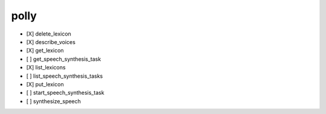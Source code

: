 .. _implementedservice_polly:

=====
polly
=====



- [X] delete_lexicon
- [X] describe_voices
- [X] get_lexicon
- [ ] get_speech_synthesis_task
- [X] list_lexicons
- [ ] list_speech_synthesis_tasks
- [X] put_lexicon
- [ ] start_speech_synthesis_task
- [ ] synthesize_speech

